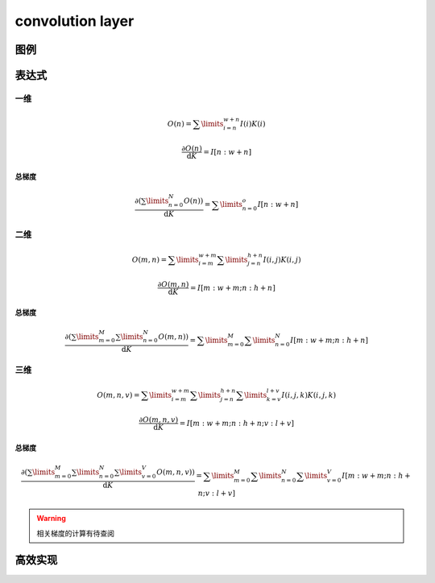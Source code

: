 convolution layer
####################

图例
*******

表达式
********

一维
============

.. math:: O(n) = \sum\limits_{i=n}^{w+n}I(i)K(i)

.. math:: \frac{\partial{O(n)}}{\mathrm{d}K} = I[n:w+n]

总梯度
+++++++++++

.. math:: \frac{\partial{ (\sum\limits_{n=0}^{N}O(n)})}{\mathrm{d}K} = \sum\limits_{n=0}^{o} I[n:w+n]

二维
============

.. math:: O(m,n) = \sum\limits_{i=m}^{w+m}\sum\limits_{j=n}^{h+n} I(i,j)K(i,j)

.. math:: \frac{\partial{O(m,n)}}{\mathrm{d}K} = I[m:w+m;n:h+n]

总梯度
+++++++++++

.. math:: \frac{\partial{(\sum\limits_{m=0}^{M}\sum\limits_{n=0}^{N} O(m,n))}}{\mathrm{d}K} = \sum\limits_{m=0}^{M}\sum\limits_{n=0}^{N} I[m:w+m;n:h+n]

三维
=============

.. math::  O(m,n,v) = \sum\limits_{i=m}^{w+m}\sum\limits_{j=n}^{h+n}\sum\limits_{k=v}^{l+v} I(i,j,k)K(i,j,k)

.. math:: \frac{\partial{O(m,n,v)}}{\mathrm{d}K} = I[m:w+m;n:h+n;v:l+v]

总梯度
++++++++++

.. math:: \frac{\partial{(\sum\limits_{m=0}^{M}\sum\limits_{n=0}^{N} \sum\limits_{v=0}^{V} O(m,n,v))}}{\mathrm{d}K} = \sum\limits_{m=0}^{M}\sum\limits_{n=0}^{N}\sum\limits_{v=0}^{V} I[m:w+m;n:h+n;v:l+v]


.. Warning:: 相关梯度的计算有待查阅

高效实现
**********

